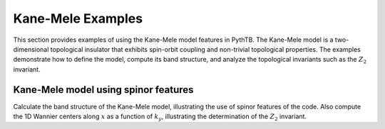 Kane-Mele Examples
===================
This section provides examples of using the Kane-Mele model
features in PythTB. The Kane-Mele model is a two-dimensional
topological insulator that exhibits spin-orbit coupling and
non-trivial topological properties. The examples demonstrate
how to define the model, compute its band structure, and analyze
the topological invariants such as the :math:`Z_2` invariant.

.. _kane_mele-example:

Kane-Mele model using spinor features
-------------------------------------

Calculate the band structure of the Kane-Mele model, illustrating
the use of spinor features of the code.  Also compute the 1D
Wannier centers along :math:`x` as a function of :math:`k_y`,
illustrating the determination of the :math:`Z_2` invariant.

.. plot :: examples/kane_mele/kane_mele.py
   :include-source:
